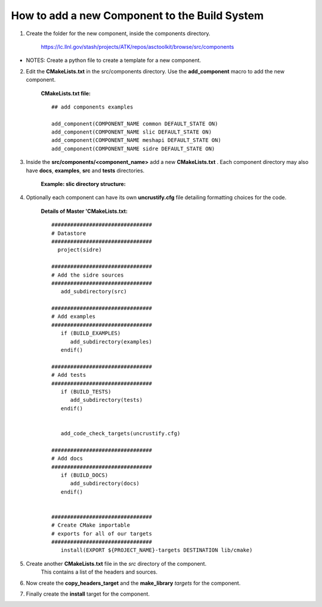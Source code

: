 How to add a new Component to the Build System
==============================================
1. Create the folder for the new component, inside the components directory.

     `<https://lc.llnl.gov/stash/projects/ATK/repos/asctoolkit/browse/src/components>`_  


*  NOTES:  Create a python file to create a template for a new component.

2. Edit the **CMakeLists.txt** in the src/components directory. Use the **add_component** macro to add the new component. 

      **CMakeLists.txt file:** ::

         ## add components examples

         add_component(COMPONENT_NAME common DEFAULT_STATE ON)
         add_component(COMPONENT_NAME slic DEFAULT_STATE ON)
         add_component(COMPONENT_NAME meshapi DEFAULT_STATE ON)
         add_component(COMPONENT_NAME sidre DEFAULT_STATE ON)

3. Inside the **src/components/<component_name>** add a new **CMakeLists.txt** .
   Each component directory may also have **docs**, **examples**, **src** and **tests** directories. 

    **Example: slic directory structure:**

.. image:: ../images/slic_directory.png 

4. Optionally each component can have its own **uncrustify.cfg** file detailing formatting choices for the code.

    **Details of Master 'CMakeLists.txt:** ::

 
             ################################
             # Datastore
             ################################
               project(sidre)

             ################################
             # Add the sidre sources
             ################################
                add_subdirectory(src)

             ################################
             # Add examples
             ################################
                if (BUILD_EXAMPLES)
                   add_subdirectory(examples)
                endif()

             ################################
             # Add tests
             ################################
                if (BUILD_TESTS)
                   add_subdirectory(tests)
                endif()


                add_code_check_targets(uncrustify.cfg)

             ################################
             # Add docs
             ################################
                if (BUILD_DOCS)
                   add_subdirectory(docs)
                endif()


             ################################
             # Create CMake importable
             # exports for all of our targets
             ################################
                install(EXPORT ${PROJECT_NAME}-targets DESTINATION lib/cmake)    

5. Create another **CMakeLists.txt** file in the *src* directory of the component. 
    This contains a list of the headers and sources.

6. Now create the **copy_headers_target** and the **make_library**  *targets* for the component.

7. Finally create the **install** target for the component.

